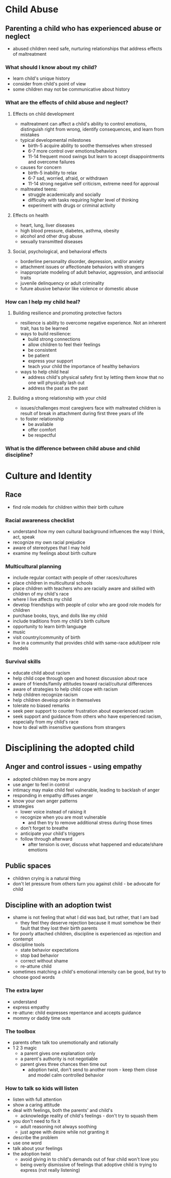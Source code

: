 * Child Abuse
** Parenting a child who has experienced abuse or neglect
   - abused children need safe, nurturing relationships that address effects of
     maltreatment
*** What should I know about my child?
    - learn child's unique history
    - consider from child's point of view
    - some children may not be communicative about history
*** What are the effects of child abuse and neglect?
**** Effects on child development
     - maltreatment can affect a child's ability to control emotions,
       distinguish right from wrong, identify consequences, and learn from
       mistakes
     - typical developmental milestones
       - birth-5 acquire ability to soothe themselves when stressed
       - 6-7 more control over emotions/behaviors
       - 11-14 frequent mood swings but learn to accept disappointments and
         overcome failures
     - causes for concern
       - birth-5 inability to relax
       - 6-7 sad, worried, afraid, or withdrawn
       - 11-14 strong negative self criticism, extreme need for approval
     - maltreated teens:
       - struggle academically and socially
       - difficulty with tasks requiring higher level of thinking
       - experiment with drugs or criminal activity
**** Effects on health
     - heart, lung, liver diseases
     - high blood pressure, diabetes, asthma, obesity
     - alcohol and other drug abuse
     - sexually transmitted diseases
**** Social, psychological, and behavioral effects
     - borderline personality disorder, depression, and/or anxiety
     - attachment issues or affectionate behaviors with strangers
     - inappropriate modeling of adult behavior, aggression, and antisocial traits
     - juvenile delinquency or adult criminality
     - future abusive behavior like violence or domestic abuse
*** How can I help my child heal?
**** Building resilience and promoting protective factors
     - resilience is ability to overcome negative experience. Not an inherent
       trait, has to be learned
     - ways to build resilience:
       - build strong connections
       - allow children to feel their feelings
       - be consistent
       - be patient
       - express your support
       - teach your child the importance of healthy behaviors
     - ways to help child heal
       - address child's physical safety first by letting them know that no one
         will physically lash out
       - address the past as the past
**** Building a strong relationship with your child
     - issues/challenges most caregivers face with maltreated children is result
       of break in attachment during first three years of life
     - to foster relationship
       - be available
       - offer comfort
       - be respectful
*** What is the difference between child abuse and child discipline?
* Culture and Identity
** Race
   - find role models for children within their birth culture
*** Racial awareness checklist
    - understand how my own cultural background influences the way I think, act, speak
    - recognize my own racial prejudice
    - aware of stereotypes that I may hold
    - examine my feelings about birth culture
*** Multicultural planning
    - include regular contact with people of other races/cultures
    - place children in multicultural schools
    - place children with teachers who are racially aware and skilled with
      children of my child's race
    - where I live affects my child
    - develop friendships with people of color who are good role models for children
    - purchase books, toys, and dolls like my child
    - include traditions from my child's birth culture
    - opportunity to learn birth language
    - music
    - visit country/community of birth
    - live in a community that provides child with same-race adult/peer role models
*** Survival skills
    - educate child about racism
    - help child cope through open and honest discussion about race
    - aware of friends/family attitudes toward racial/cultural differences
    - aware of strategies to help child cope with racism
    - help children recognize racism
    - help children develop pride in themselves
    - tolerate no biased remarks
    - seek peer support to counter frustration about experienced racism
    - seek support and guidance from others who have experienced racism,
      especially from my child's race
    - how to deal with insensitive questions from strangers
* Disciplining the adopted child
** Anger and control issues - using empathy
   - adopted children may be more angry
   - use anger to feel in control
   - intimacy may make child feel vulnerable, leading to backlash of anger
   - responding in empathy diffuses anger
   - know your own anger patterns
   - strategies
     - lower voice instead of raising it
     - recognize when you are most vulnerable
       - and then try to remove additional stress during those times
     - don't forget to breathe
     - anticipate your child's triggers
     - follow through afterward
       - after tension is over, discuss what happened and educate/share emotions
** Public spaces
   - children crying is a natural thing
   - don't let pressure from others turn you against child - be advocate for child
** Discipline with an adoption twist
   - shame is not feeling that what I did was bad, but rather, that I am bad
     - they feel they deserve rejection because it must somehow be their fault
       that they lost their birth parents
   - for poorly attached children, discipline is experienced as rejection and contempt
   - discipline tools
     - state behavior expectations
     - stop bad behavior
     - correct without shame
     - re-attune child
   - sometimes matching a child's emotional intensity can be good, but try to
     choose good words
*** The extra layer
    - understand
    - express empathy
    - re-attune: child expresses repentance and accepts guidance
    - mommy or daddy time outs
*** The toolbox
    - parents often talk too unemotionally and rationally
    - 1 2 3 magic
      - a parent gives one explanation only
      - a parent's authority is not negotiable
      - parent gives three chances then time out
        - adoption twist, don't send to another room - keep them close and model
          calm controlled behavior
*** How to talk so kids will listen
    - listen with full attention
    - show a caring attitude
    - deal with feelings, both the parents' and child's
      - acknowledge reality of child's feelings - don't try to squash them
    - you don't need to fix it
      - adult reasoning not always soothing
      - just agree with desire while not granting it
    - describe the problem
    - use one word
    - talk about your feelings
    - the adoption twist
      - avoid giving in to child's demands out of fear child won't love you
      - being overly dismissive of feelings that adoptive child is trying to
        express (not really listening)
